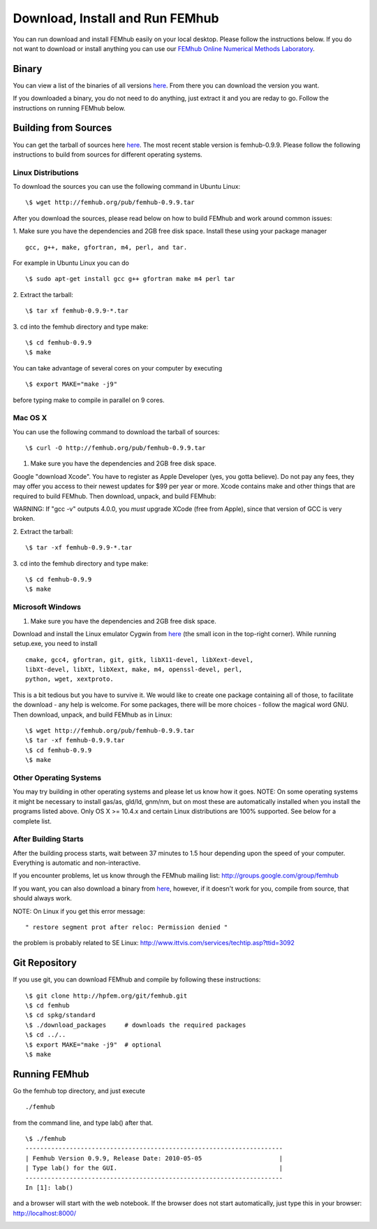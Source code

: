 Download, Install and Run FEMhub
================================
You can run download and install FEMhub easily on your local desktop. 
Please follow the instructions below. If you do not want to download or 
install anything you can use our `FEMhub Online Numerical Methods Laboratory <http://lab.femhub.org/>`_.

Binary
------

You can view a list of the binaries of all versions `here <http://femhub.org/pub/>`_. From there you can download the
version you want.

If you downloaded a binary, you do not need to do anything, just extract it and you are reday to go. Follow
the instructions on running FEMhub below. 

Building from Sources
---------------------
You can get the tarball of sources here `here <http://femhub.org/pub/>`_. The most recent stable version is femhub-0.9.9. Please follow the following instructions to build from sources for different operating systems.

Linux Distributions
~~~~~~~~~~~~~~~~~~~
To download the sources you can use the following command in Ubuntu Linux:
::

  \$ wget http://femhub.org/pub/femhub-0.9.9.tar   

After you download the sources, please read below on how to build FEMhub and work around common issues:

1. Make sure you have the dependencies and 2GB free disk space.
Install these using your package manager
::
  gcc, g++, make, gfortran, m4, perl, and tar.

For example in Ubuntu Linux you can do
::
  \$ sudo apt-get install gcc g++ gfortran make m4 perl tar

2. Extract the tarball:
::
      \$ tar xf femhub-0.9.9-*.tar

3. cd into the  femhub directory and type make:
::
      \$ cd femhub-0.9.9
      \$ make

You can take advantage of several cores on your computer by executing
::
      \$ export MAKE="make -j9"
before typing make to compile in parallel on 9 cores.


Mac OS X
~~~~~~~~
You can use the following command to download the tarball of sources:
::
  \$ curl -O http://femhub.org/pub/femhub-0.9.9.tar


1. Make sure you have the dependencies and 2GB free disk space.

Google "download Xcode". You have to register as Apple Developer (yes, you gotta believe). Do not pay any fees, they may offer you access to their newest updates for $99 per year or more. Xcode contains make and other things that are required to build FEMhub. Then download, unpack, and build FEMhub:

WARNING: If "gcc -v" outputs 4.0.0, you  *must* upgrade XCode (free from Apple), since that version of GCC is very broken.

2. Extract the tarball:
::

  \$ tar -xf femhub-0.9.9-*.tar

3. cd into the femhub directory and type make:
::
  \$ cd femhub-0.9.9
  \$ make
 

Microsoft Windows
~~~~~~~~~~~~~~~~~

1. Make sure you have the dependencies and 2GB free disk space. 

Download and install the Linux emulator Cygwin from `here <http://www.cygwin.com/>`_ (the small icon in the top-right corner). While running setup.exe, you need to install
::
  cmake, gcc4, gfortran, git, gitk, libX11-devel, libXext-devel,
  libXt-devel, libXt, libXext, make, m4, openssl-devel, perl, 
  python, wget, xextproto.

This is a bit tedious but you have to survive it. We would like to create one package containing all of those, to facilitate the download - any help is welcome. For some packages, there will be more choices - follow the magical word GNU. Then download, unpack, and build FEMhub as in Linux: 
::
  \$ wget http://femhub.org/pub/femhub-0.9.9.tar
  \$ tar -xf femhub-0.9.9.tar
  \$ cd femhub-0.9.9
  \$ make


Other Operating Systems
~~~~~~~~~~~~~~~~~~~~~~~
You may try building in other operating systems and please let us know how it goes. 
NOTE: On some operating systems it might be necessary to install
gas/as, gld/ld, gnm/nm, but on most these are automatically
installed when you install the programs listed above.  Only OS X
>= 10.4.x and certain Linux distributions are 100% supported.
See below for a complete list.

After Building Starts
~~~~~~~~~~~~~~~~~~~~~

After the building process starts, wait between 37 minutes to 1.5 hour depending upon the speed of your computer. Everything is automatic and non-interactive.

If you encounter problems, let us know through the FEMhub mailing list: http://groups.google.com/group/femhub

If you want, you can also download a binary from `here <http://femhub.org/pub/>`_, however, if it doesn't work for you, compile from source, that should always work.

NOTE:  On Linux if you get this error message:
:: 
  " restore segment prot after reloc: Permission denied "
the problem is probably related to SE Linux: http://www.ittvis.com/services/techtip.asp?ttid=3092


Git Repository
--------------

If you use git, you can download FEMhub and compile by following these instructions:
::
    \$ git clone http://hpfem.org/git/femhub.git
    \$ cd femhub
    \$ cd spkg/standard
    \$ ./download_packages     # downloads the required packages
    \$ cd ../..
    \$ export MAKE="make -j9"  # optional
    \$ make

Running FEMhub
---------------

Go the femhub top directory, and just execute
:: 

 ./femhub 

from the command line, and type lab() after that. 
::
    \$ ./femhub
    ----------------------------------------------------------------------
    | Femhub Version 0.9.9, Release Date: 2010-05-05                     |
    | Type lab() for the GUI.                                            |
    ----------------------------------------------------------------------
    In [1]: lab()

and a browser will start with the web notebook. If the browser does not 
start automatically, just type this in your browser: http://localhost:8000/

.. image:: img/femhub_lab.png
   :align: center
   :width: 600
   :height: 400
   :alt: Screenshot of Online Lab
